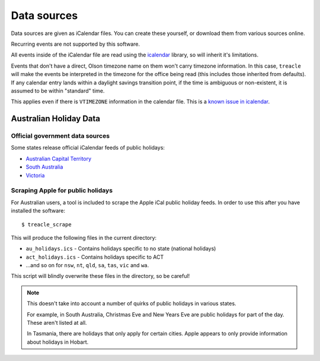 ************
Data sources
************

Data sources are given as iCalendar files.  You can create these yourself, or download them from various sources online.

Recurring events are not supported by this software.

All events inside of the iCalendar file are read using the `icalendar <https://pypi.python.org/pypi/icalendar>`_ library, so will inherit it's limitations.

Events that don't have a direct, Olson timezone name on them won't carry timezone information.  In this case, ``treacle`` will make the events be interpreted in the timezone for the office being read (this includes those inherited from defaults).  If any calendar entry lands within a daylight savings transition point, if the time is ambiguous or non-existent, it is assumed to be within "standard" time.

This applies even if there is ``VTIMEZONE`` information in the calendar file.  This is a `known issue in icalendar <https://github.com/collective/icalendar/issues/44>`_.

Australian Holiday Data
=======================

Official government data sources
--------------------------------

Some states release official iCalendar feeds of public holidays:

* `Australian Capital Territory <http://www.cmd.act.gov.au/communication/holidays/public-holidays-ical/public-holidays>`_
* `South Australia <http://www.safework.sa.gov.au/uploaded_files/holidayCalendar.ics>`_
* `Victoria <http://www.vic.gov.au/ical/holidays.html>`_


.. highlight:: console


Scraping Apple for public holidays
----------------------------------

For Australian users, a tool is included to scrape the Apple iCal public
holiday feeds. In order to use this after you have installed the
software::

	$ treacle_scrape

This will produce the following files in the current directory:

-  ``au_holidays.ics`` - Contains holidays specific to no state (national holidays)
-  ``act_holidays.ics`` - Contains holidays specific to ACT
-  ...and so on for ``nsw``, ``nt``, ``qld``, ``sa``, ``tas``, ``vic`` and ``wa``.

This script will blindly overwrite these files in the directory, so be
careful!

.. note::

	This doesn't take into account a number of quirks of public holidays in various states.

	For example, in South Australia, Christmas Eve and New Years Eve are public holidays for part of the day.  These aren't listed at all.

	In Tasmania, there are holidays that only apply for certain cities.  Apple appears to only provide information about holidays in Hobart.

